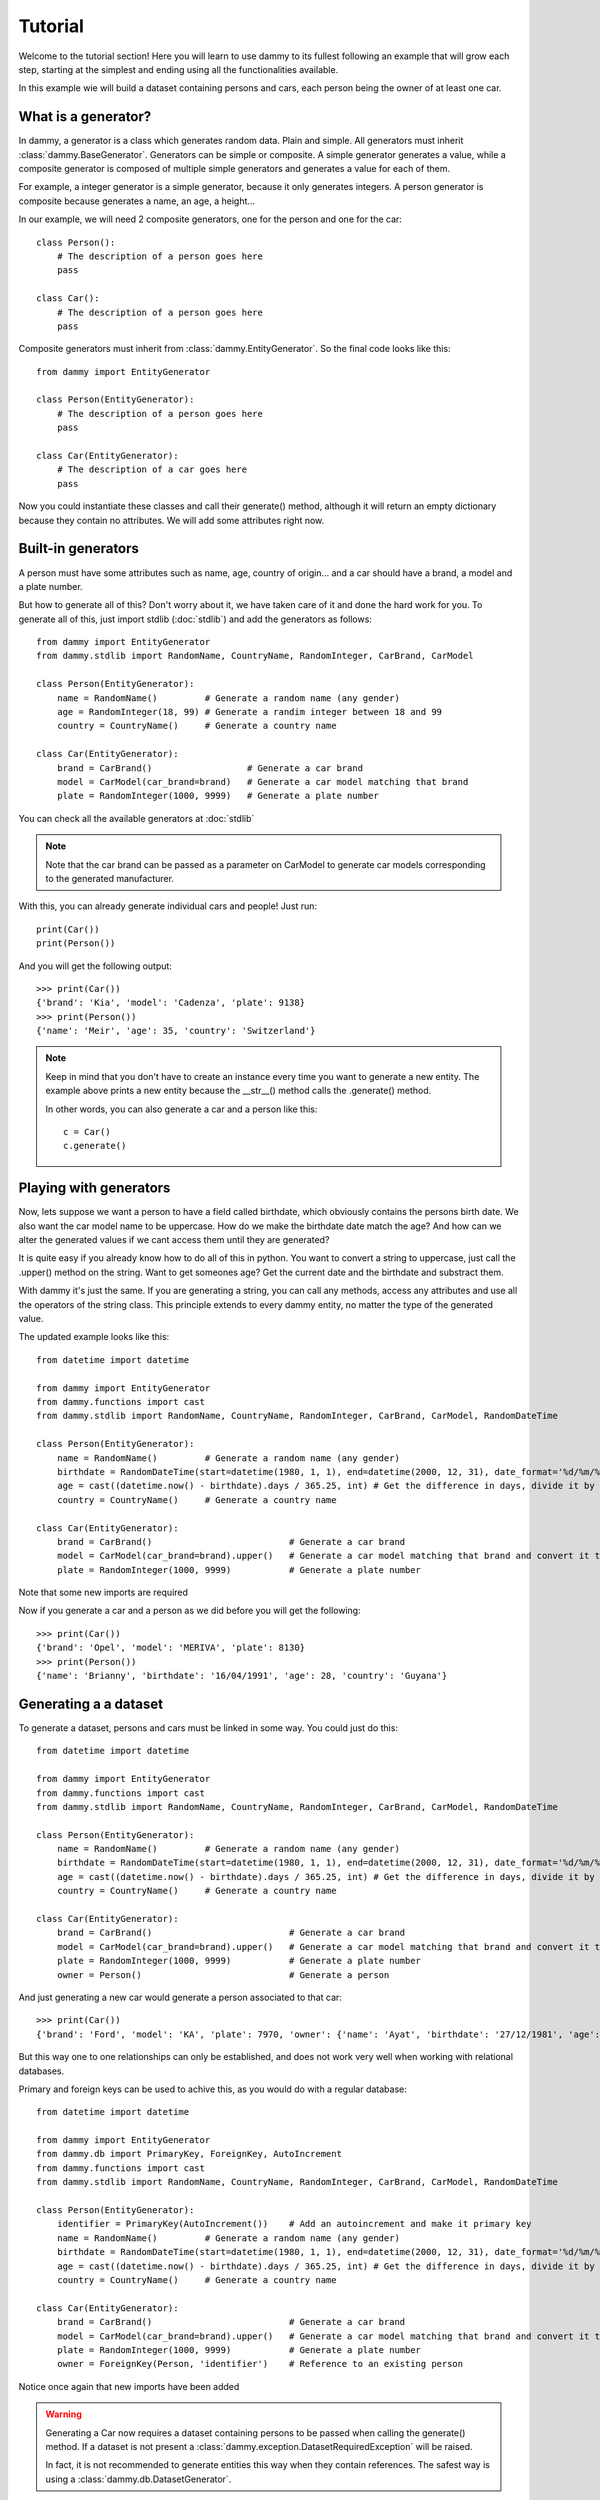 .. _tutorial:

Tutorial
**************************
Welcome to the tutorial section! Here you will learn to use dammy to its fullest
following an example that will grow each step, starting at the simplest and ending
using all the functionalities available.

In this example wie will build a dataset containing persons and cars, each person being
the owner of at least one car.

What is a generator?
====================
In dammy, a generator is a class which generates random data. Plain and simple. 
All generators must inherit :class:`dammy.BaseGenerator`. Generators can be simple or
composite. A simple generator generates a value, while a composite generator is composed
of multiple simple generators and generates a value for each of them.

For example, a integer generator is a simple generator, because it only generates integers.
A person generator is composite because generates a name, an age, a height...

In our example, we will need 2 composite generators, one for the person and one for the car::

    class Person():
        # The description of a person goes here
        pass

    class Car():
        # The description of a person goes here
        pass

Composite generators must inherit from :class:`dammy.EntityGenerator`. So the final code looks like this::

    from dammy import EntityGenerator

    class Person(EntityGenerator):
        # The description of a person goes here
        pass

    class Car(EntityGenerator):
        # The description of a car goes here
        pass

Now you could instantiate these classes and call their generate() method, although it will return an empty
dictionary because they contain no attributes. We will add some attributes right now.

Built-in generators
===================
A person must have some attributes such as name, age, country of origin... and a car should have
a brand, a model and a plate number.

But how to generate all of this? Don't worry about it, we have taken care of it and done the hard work
for you. To generate all of this, just import stdlib (:doc:`stdlib`) and add the generators as follows::

    from dammy import EntityGenerator
    from dammy.stdlib import RandomName, CountryName, RandomInteger, CarBrand, CarModel

    class Person(EntityGenerator):
        name = RandomName()         # Generate a random name (any gender)
        age = RandomInteger(18, 99) # Generate a randim integer between 18 and 99
        country = CountryName()     # Generate a country name

    class Car(EntityGenerator):
        brand = CarBrand()                  # Generate a car brand
        model = CarModel(car_brand=brand)   # Generate a car model matching that brand
        plate = RandomInteger(1000, 9999)   # Generate a plate number

You can check all the available generators at :doc:`stdlib`

.. note::
    Note that the car brand can be passed as a parameter on CarModel to generate car models corresponding to the
    generated manufacturer.

With this, you can already generate individual cars and people! Just run::

    print(Car())
    print(Person())

And you will get the following output::

    >>> print(Car())
    {'brand': 'Kia', 'model': 'Cadenza', 'plate': 9138}
    >>> print(Person())
    {'name': 'Meir', 'age': 35, 'country': 'Switzerland'}

.. note::
    Keep in mind that you don't have to create an instance every time you want to generate a new entity. The example above
    prints a new entity because the __str__() method calls the .generate() method.

    In other words, you can also generate a car and a person like this::

        c = Car()
        c.generate()

Playing with generators
=======================
Now, lets suppose we want a person to have a field called birthdate, which obviously contains the persons birth date.
We also want the car model name to be uppercase. How do we make the birthdate date match the age?
And how can we alter the generated values if we cant access them until they are generated?

It is quite easy if you already know how to do all of this in python. You want to convert a string to uppercase, just call the .upper() method on the string.
Want to get someones age? Get the current date and the birthdate and substract them. 

With dammy it's just the same. If you are generating a string, you can call any methods, access any attributes and use all the operators of the string class.
This principle extends to every dammy entity, no matter the type of the generated value.

The updated example looks like this::

    from datetime import datetime

    from dammy import EntityGenerator
    from dammy.functions import cast
    from dammy.stdlib import RandomName, CountryName, RandomInteger, CarBrand, CarModel, RandomDateTime

    class Person(EntityGenerator):
        name = RandomName()         # Generate a random name (any gender)
        birthdate = RandomDateTime(start=datetime(1980, 1, 1), end=datetime(2000, 12, 31), date_format='%d/%m/%Y')  # Generate a random datetime
        age = cast((datetime.now() - birthdate).days / 365.25, int) # Get the difference in days, divide it by 365.25 to get it in years and cast it to an integer
        country = CountryName()     # Generate a country name

    class Car(EntityGenerator):
        brand = CarBrand()                          # Generate a car brand
        model = CarModel(car_brand=brand).upper()   # Generate a car model matching that brand and convert it to uppercase
        plate = RandomInteger(1000, 9999)           # Generate a plate number

Note that some new imports are required

Now if you generate a car and a person as we did before you will get the following::

    >>> print(Car())
    {'brand': 'Opel', 'model': 'MERIVA', 'plate': 8130}
    >>> print(Person())
    {'name': 'Brianny', 'birthdate': '16/04/1991', 'age': 28, 'country': 'Guyana'}

Generating a a dataset
======================
To generate a dataset, persons and cars must be linked in some way. You could just do this::

    from datetime import datetime

    from dammy import EntityGenerator
    from dammy.functions import cast
    from dammy.stdlib import RandomName, CountryName, RandomInteger, CarBrand, CarModel, RandomDateTime

    class Person(EntityGenerator):
        name = RandomName()         # Generate a random name (any gender)
        birthdate = RandomDateTime(start=datetime(1980, 1, 1), end=datetime(2000, 12, 31), date_format='%d/%m/%Y')  # Generate a random datetime
        age = cast((datetime.now() - birthdate).days / 365.25, int) # Get the difference in days, divide it by 365.25 to get it in years and cast it to an integer
        country = CountryName()     # Generate a country name

    class Car(EntityGenerator):
        brand = CarBrand()                          # Generate a car brand
        model = CarModel(car_brand=brand).upper()   # Generate a car model matching that brand and convert it to uppercase
        plate = RandomInteger(1000, 9999)           # Generate a plate number
        owner = Person()                            # Generate a person

And just generating a new car would generate a person associated to that car::

    >>> print(Car())
    {'brand': 'Ford', 'model': 'KA', 'plate': 7970, 'owner': {'name': 'Ayat', 'birthdate': '27/12/1981', 'age': 38, 'country': 'Bermuda'}}

But this way one to one relationships can only be established, and does not work very well when working with relational databases.

Primary and foreign keys can be used to achive this, as you would do with a regular database::

    from datetime import datetime

    from dammy import EntityGenerator
    from dammy.db import PrimaryKey, ForeignKey, AutoIncrement
    from dammy.functions import cast
    from dammy.stdlib import RandomName, CountryName, RandomInteger, CarBrand, CarModel, RandomDateTime

    class Person(EntityGenerator):
        identifier = PrimaryKey(AutoIncrement())    # Add an autoincrement and make it primary key
        name = RandomName()         # Generate a random name (any gender)
        birthdate = RandomDateTime(start=datetime(1980, 1, 1), end=datetime(2000, 12, 31), date_format='%d/%m/%Y')  # Generate a random datetime
        age = cast((datetime.now() - birthdate).days / 365.25, int) # Get the difference in days, divide it by 365.25 to get it in years and cast it to an integer
        country = CountryName()     # Generate a country name

    class Car(EntityGenerator):
        brand = CarBrand()                          # Generate a car brand
        model = CarModel(car_brand=brand).upper()   # Generate a car model matching that brand and convert it to uppercase
        plate = RandomInteger(1000, 9999)           # Generate a plate number
        owner = ForeignKey(Person, 'identifier')    # Reference to an existing person

Notice once again that new imports have been added

.. warning::
    Generating a Car now requires a dataset containing persons to be passed when calling the generate() method.
    If a dataset is not present a :class:`dammy.exception.DatasetRequiredException` will be raised.

    In fact, it is not recommended to generate entities this way when they contain references.
    The safest way is using a :class:`dammy.db.DatasetGenerator`.

    

To generate a car, now we need a dataset containing persons. The dataset can be a dictionary or a :class:`dammy.db.DatasetGenerator`
But now cars contain references to people, so the best way to generate them is generating a dataset containing cars and people. This
can be done using :class:`dammy.db.DatasetGenerator`::

    from datetime import datetime

    from dammy import EntityGenerator
    from dammy.db import PrimaryKey, ForeignKey, AutoIncrement, DatasetGenerator
    from dammy.functions import cast
    from dammy.stdlib import RandomName, CountryName, RandomInteger, CarBrand, CarModel, RandomDateTime

    class Person(EntityGenerator):
        identifier = PrimaryKey(AutoIncrement())    # Add an autoincrement and make it primary key
        name = RandomName()         # Generate a random name (any gender)
        birthdate = RandomDateTime(start=datetime(1980, 1, 1), end=datetime(2000, 12, 31), date_format='%d/%m/%Y')  # Generate a random datetime
        age = cast((datetime.now() - birthdate).days / 365.25, int) # Get the difference in days, divide it by 365.25 to get it in years and cast it to an integer
        country = CountryName()     # Generate a country name

    class Car(EntityGenerator):
        brand = CarBrand()                          # Generate a car brand
        model = CarModel(car_brand=brand).upper()   # Generate a car model matching that brand and convert it to uppercase
        plate = RandomInteger(1000, 9999)           # Generate a plate number
        owner = ForeignKey(Person, 'identifier')    # Reference to an existing person

    generator = DatasetGenerator((Car, 15), (Person, 10))

This way you will generate a dataset containing 15 cars and 10 people, with each car associated to a person. You can visualize it by printing it::

    >> print(generator)
    {'Car': [{'brand': 'Peugeot', 'model': '3008', 'plate': 8321, 'owner': 7}, {'brand': 'Volvo', 'model': 'V60', 'plate': 2509, 'owner': 6}, {'brand': 'Lexus', 'model': 'LX', 'plate': 9135, 'owner': 4}, {'brand': 'Ferrari', 'model': 'DINO', 'plate': 8054, 'owner': 7}, {'brand': 'Renault', 'model': 'LAGUNA', 'plate': 8199, 'owner': 1}, {'brand': 'Audi', 'model': 'A8', 'plate': 8439, 'owner': 9}, {'brand': 'Lexus', 'model': 'ES', 'plate': 1363, 'owner': 10}, {'brand': 'Ferrari', 'model': 'DINO', 'plate': 1670, 'owner': 3}, {'brand': 'Ferrari', 'model': '208', 'plate': 1157, 'owner': 1}, {'brand': 'Ford', 'model': 'FIESTA', 'plate': 9069, 'owner': 6}, {'brand': 'Dacia', 'model': 'LOGAN', 'plate': 6268, 'owner': 9}, {'brand': 'Chevrolet', 'model': 'SONIC', 'plate': 8634, 'owner': 10}, {'brand': 'Mazda', 'model': 'MX-5 MIATA', 'plate': 2442, 'owner': 4}, {'brand': 'Volvo', 'model': 'S90', 'plate': 4562, 'owner': 7}, {'brand': 'Kia', 'model': 'SOUL', 'plate': 5322, 'owner': 6}], 'Person': [{'identifier': 1, 'name': 'Julianna', 'birthdate': '26/05/2000', 'age': 19, 'country': 'Saint Barthélemy'}, {'identifier': 2, 'name': 'Lizbeth', 'birthdate': '20/09/1992', 'age': 27, 'country': 'Ethiopia'}, {'identifier': 3, 'name': 'Kaylie', 'birthdate': '06/05/1990', 'age': 29, 'country': 'Korea, Republic of'}, {'identifier': 4, 'name': 'Simon', 'birthdate': '12/03/2000', 'age': 19, 'country': 'Finland'}, {'identifier': 5, 'name': 'Elisheva', 'birthdate': '09/05/1982', 'age': 37, 'country': 'Chad'}, {'identifier': 6, 'name': 'Bethany', 'birthdate': '17/07/1988', 'age': 31, 'country': 'Chad'}, {'identifier': 7, 'name': 'Eddy', 'birthdate': '24/03/1982', 'age': 37, 'country': 'Nauru'}, {'identifier': 8, 'name': 'Selena', 'birthdate': '21/08/1982', 'age': 37, 'country': 'Réunion'}, {'identifier': 9, 'name': 'Joziah', 'birthdate': '11/01/1988', 'age': 32, 'country': 'Turkey'}, {'identifier': 10, 'name': 'Valentino', 'birthdate': '28/12/1989', 'age': 30, 'country': 'Tonga'}]}

And it can be exported to SQL::

    >> print(generator.to_sql())
    CREATE TABLE IF NOT EXISTS Person (
        identifier INTEGER,
        name VARCHAR(15),
        birthdate DATETIME,
        age DATETIME,
        country VARCHAR(50),
        CONSTRAINT pk_Person PRIMARY KEY (identifier)
    );
    CREATE TABLE IF NOT EXISTS Car (
            brand VARCHAR(15),
            model VARCHAR(25),
            plate INTEGER,
            owner_identifier INTEGER,
            CONSTRAINT fk_owner (owner_identifier) REFERENCES Person(identifier)
    );
    INSERT INTO Person (identifier, name, birthdate, age, country) VALUES (1, "Catherine", "09/10/1981", 38, "Antigua and Barbuda");
    INSERT INTO Person (identifier, name, birthdate, age, country) VALUES (2, "Juliette", "07/01/1995", 25, "Malaysia");
    INSERT INTO Person (identifier, name, birthdate, age, country) VALUES (3, "Ahron", "25/09/1985", 34, "Syrian Arab Republic");
    INSERT INTO Person (identifier, name, birthdate, age, country) VALUES (4, "Emanuel", "28/10/1981", 38, "Uganda");
    INSERT INTO Person (identifier, name, birthdate, age, country) VALUES (5, "Leandro", "04/10/1993", 26, "Burkina Faso");
    INSERT INTO Person (identifier, name, birthdate, age, country) VALUES (6, "Amanda", "28/05/1999", 20, "Uzbekistan");
    INSERT INTO Person (identifier, name, birthdate, age, country) VALUES (7, "Ishmael", "19/01/1995", 24, "Samoa");
    INSERT INTO Person (identifier, name, birthdate, age, country) VALUES (8, "Cormac", "07/02/1986", 33, "Guatemala");
    INSERT INTO Person (identifier, name, birthdate, age, country) VALUES (9, "Stephen", "15/04/1988", 31, "Senegal");
    INSERT INTO Person (identifier, name, birthdate, age, country) VALUES (10, "Lara", "25/07/1984", 35, "Puerto Rico");
    INSERT INTO Car (brand, model, plate, owner_identifier) VALUES ("Volvo", "S90", 9950, 2);
    INSERT INTO Car (brand, model, plate, owner_identifier) VALUES ("Ferrari", "208", 1225, 7);
    INSERT INTO Car (brand, model, plate, owner_identifier) VALUES ("BMW", "F15 X5", 3505, 1);
    INSERT INTO Car (brand, model, plate, owner_identifier) VALUES ("Fiat", "500L", 8031, 10);
    INSERT INTO Car (brand, model, plate, owner_identifier) VALUES ("Fiat", "500L", 2153, 10);
    INSERT INTO Car (brand, model, plate, owner_identifier) VALUES ("Audi", "Q2", 4191, 7);
    INSERT INTO Car (brand, model, plate, owner_identifier) VALUES ("BMW", "F10 5 SERIES", 4197, 9);
    INSERT INTO Car (brand, model, plate, owner_identifier) VALUES ("Volvo", "S60", 9587, 8);
    INSERT INTO Car (brand, model, plate, owner_identifier) VALUES ("Mercedes-Benz", "A-CLASS", 5285, 4);
    INSERT INTO Car (brand, model, plate, owner_identifier) VALUES ("Toyota", "CAMRY", 7922, 3);
    INSERT INTO Car (brand, model, plate, owner_identifier) VALUES ("Kia", "FORTE", 4746, 3);
    INSERT INTO Car (brand, model, plate, owner_identifier) VALUES ("Suzuki", "APV", 7193, 9);
    INSERT INTO Car (brand, model, plate, owner_identifier) VALUES ("BMW", "G06 X6", 6532, 10);
    INSERT INTO Car (brand, model, plate, owner_identifier) VALUES ("Tesla", "MODEL X", 6701, 3);
    INSERT INTO Car (brand, model, plate, owner_identifier) VALUES ("SEAT", "TARRACO", 5301, 6);

.. note::
    To be properly defined and fully compliant with the relational model, Car should have a primary key, which could be the plate number

Please see the full documentation for :class:`dammy.db.DatasetGenerator`.

Extending built-in generators
=============================

If the built-in generators are not enugh for you and the one you need is not available, you can roll your own.
This is a more advanced topic so you should read the :ref:`documentation` and then head to the :ref:`api-reference`.